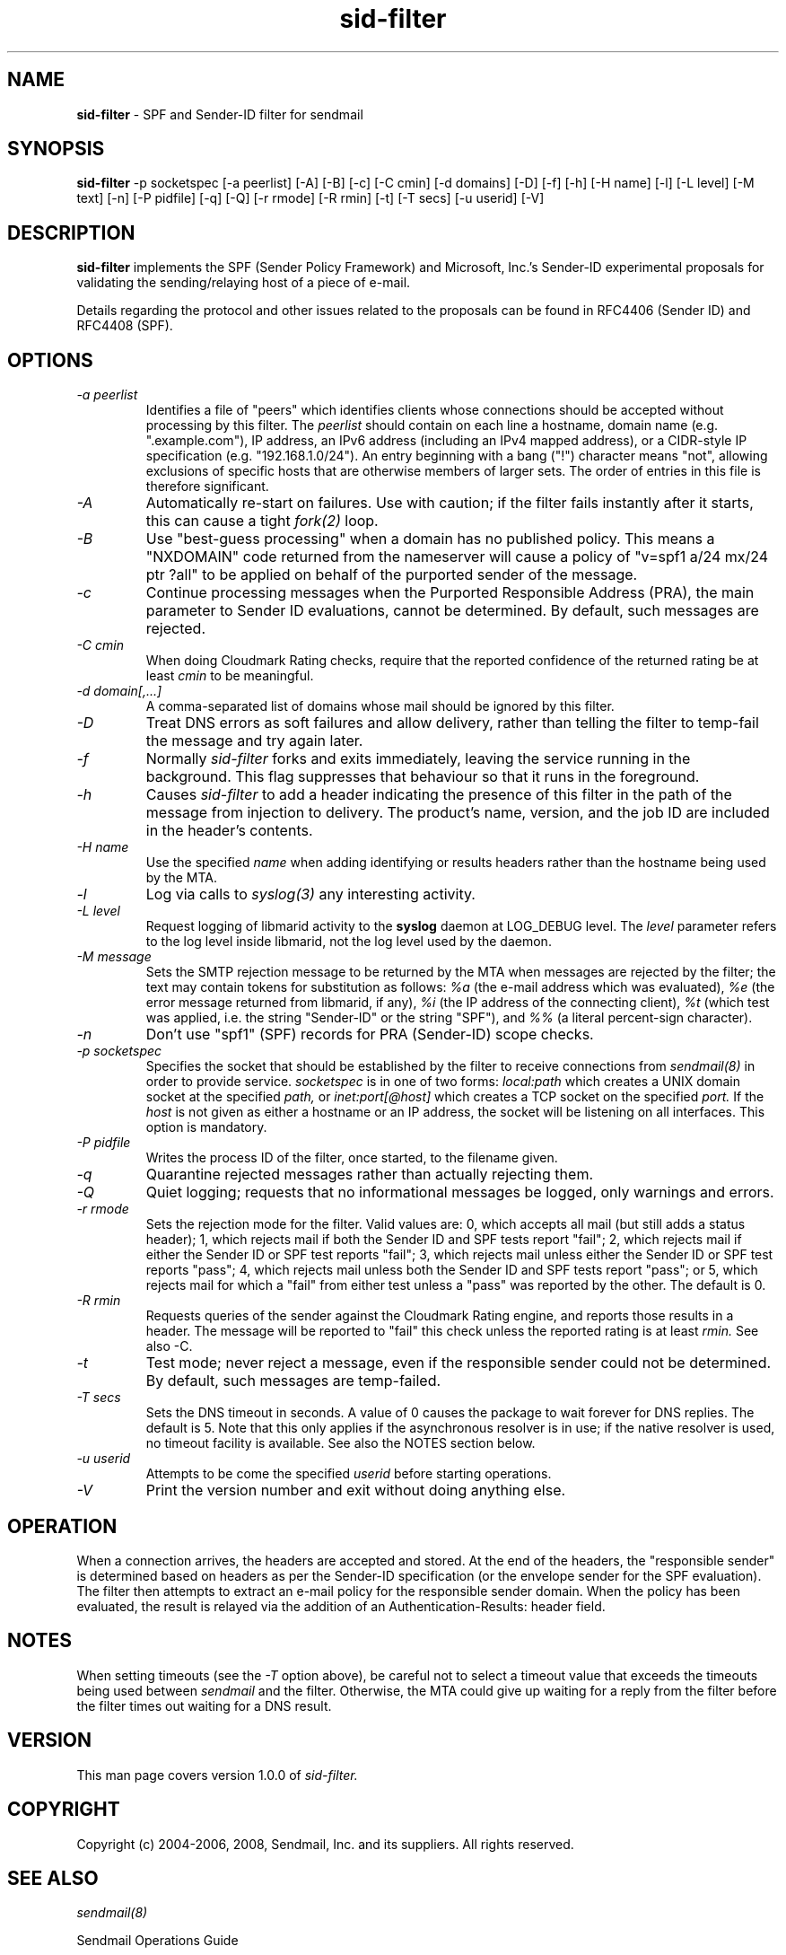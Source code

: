 .TH sid-filter 8 "Sendmail, Inc."
.SH NAME
.B sid-filter
- SPF and Sender-ID filter for sendmail
.SH SYNOPSIS
.B sid-filter
-p socketspec [-a peerlist] [-A] [-B] [-c] [-C cmin] [-d domains] [-D] [-f] [-h] [-H name] [-l] [-L level] [-M text] [-n] [-P pidfile] [-q] [-Q] [-r rmode] [-R rmin] [-t] [-T secs] [-u userid] [-V]
.SH DESCRIPTION
.B sid-filter
implements the SPF (Sender Policy Framework) and Microsoft, Inc.'s
Sender-ID experimental proposals for validating the sending/relaying host
of a piece of e-mail.

Details regarding the protocol and other issues related to the proposals
can be found in RFC4406 (Sender ID) and RFC4408 (SPF).
.SH OPTIONS
.TP
.I -a peerlist
Identifies a file of "peers" which identifies clients whose connections
should be accepted without processing by this filter.  The
.I peerlist
should contain on each line a hostname, domain name (e.g. ".example.com"),
IP address, an IPv6 address (including an IPv4 mapped address), or a
CIDR-style IP specification (e.g. "192.168.1.0/24").  An entry beginning
with a bang ("!") character means "not", allowing exclusions of specific
hosts that are otherwise members of larger sets.  The order of entries
in this file is therefore significant.
.TP
.I -A
Automatically re-start on failures.  Use with caution; if the filter
fails instantly after it starts, this can cause a tight
.I fork(2)
loop.
.TP
.I -B
Use "best-guess processing" when a domain has no published policy.
This means a "NXDOMAIN" code returned from the nameserver will cause
a policy of "v=spf1 a/24 mx/24 ptr ?all" to be applied on behalf of
the purported sender of the message.
.TP
.I -c
Continue processing messages when the Purported Responsible Address
(PRA), the main parameter to Sender ID evaluations, cannot be determined.
By default, such messages are rejected.
.TP
.I -C cmin
When doing Cloudmark Rating checks, require that the reported confidence
of the returned rating be at least 
.I cmin
to be meaningful.
.TP
.I -d domain[,...]
A comma-separated list of domains whose mail should be ignored by this
filter.
.TP
.I -D
Treat DNS errors as soft failures and allow delivery, rather than telling the
filter to temp-fail the message and try again later.
.TP
.I -f
Normally
.I sid-filter
forks and exits immediately, leaving the service running in the background.
This flag suppresses that behaviour so that it runs in the foreground.
.TP
.I -h
Causes
.I sid-filter
to add a header indicating the presence of this filter in the path of
the message from injection to delivery.  The product's name, version, and
the job ID are included in the header's contents.
.TP
.I -H name
Use the specified
.I name
when adding identifying or results headers rather than the hostname being
used by the MTA.
.TP
.I -l
Log via calls to
.I syslog(3)
any interesting activity.
.TP
.I -L level
Request logging of libmarid activity to the
.B syslog
daemon at LOG_DEBUG level.  The
.I level
parameter refers to the log level inside libmarid, not the log level
used by the daemon.
.TP
.I -M message
Sets the SMTP rejection message to be returned by the MTA when messages
are rejected by the filter; the text may contain tokens for
substitution as follows:
.I %a
(the e-mail address which was evaluated),
.I %e
(the error message returned from libmarid, if any),
.I %i
(the IP address of the connecting client),
.I %t
(which test was applied, i.e. the string "Sender-ID" or the string "SPF"), and
.I %%
(a literal percent-sign character).
.TP
.I -n
Don't use "spf1" (SPF) records for PRA (Sender-ID) scope checks.
.TP
.I -p socketspec
Specifies the socket that should be established by the filter to receive
connections from
.I sendmail(8)
in order to provide service.
.I socketspec
is in one of two forms:
.I local:path
which creates a UNIX domain socket at the specified
.I path,
or
.I inet:port[@host]
which creates a TCP socket on the specified
.I port.
If the
.I host
is not given as either a hostname or an IP address, the socket will be
listening on all interfaces.  This option is mandatory.
.TP
.I -P pidfile
Writes the process ID of the filter, once started, to the filename given.
.TP
.I -q
Quarantine rejected messages rather than actually rejecting them.
.TP
.I -Q
Quiet logging; requests that no informational messages be logged, only
warnings and errors.
.TP
.I -r rmode
Sets the rejection mode for the filter.  Valid values are: 0, which accepts
all mail (but still adds a status header); 1, which rejects mail if both
the Sender ID and SPF tests report "fail"; 2, which rejects mail if
either the Sender ID or SPF test reports "fail"; 3, which rejects mail unless
either the Sender ID or SPF test reports "pass"; 4, which rejects mail
unless both the Sender ID and SPF tests report "pass"; or 5, which rejects
mail for which a "fail" from either test unless a "pass" was reported by
the other.
The default is 0.
.TP
.I -R rmin
Requests queries of the sender against the Cloudmark Rating engine, and
reports those results in a header.  The message will be reported to "fail"
this check unless the reported rating is at least
.I rmin.
See also -C.
.TP
.I -t
Test mode; never reject a message, even if the responsible sender could not
be determined.  By default, such messages are temp-failed.
.TP
.I -T secs
Sets the DNS timeout in seconds.  A value of 0 causes the package to wait
forever for DNS replies.  The default is 5.  Note that this only applies
if the asynchronous resolver is in use; if the native resolver is used,
no timeout facility is available.  See also the NOTES section below.
.TP
.I -u userid
Attempts to be come the specified
.I userid
before starting operations.
.TP
.I -V
Print the version number and exit without doing anything else.
.SH OPERATION
When a connection arrives, the headers are accepted and stored.  At the end
of the headers, the "responsible sender" is determined based on headers
as per the Sender-ID specification (or the envelope sender for the SPF
evaluation).  The filter then attempts to extract an e-mail policy for the
responsible sender domain.  When the policy has been evaluated, the
result is relayed via the addition of an Authentication-Results: header
field.
.SH NOTES
When setting timeouts (see the
.I -T
option above), be careful not to select a timeout value that exceeds
the timeouts being used between
.I sendmail
and the filter.  Otherwise, the MTA could give up waiting for a reply
from the filter before the filter times out waiting for a DNS result.
.SH VERSION
This man page covers version 1.0.0 of
.I sid-filter.
.SH COPYRIGHT
Copyright (c) 2004-2006, 2008, Sendmail, Inc. and its suppliers.  All rights
reserved.
.SH SEE ALSO
.I sendmail(8)
.P
Sendmail Operations Guide
.P
RFC2821 - Simple Mail Transfer Protocol
.P
RFC2822 - Internet Messages
.P
RFC4406 - Sender ID: Authenticating E-Mail
.P
RFC4407 - Purported Responsible Address in E-Mail Messages
.P
RFC4408 - Sender Policy Framework (SPF) for Authorizing Use of Domains in
E-Mail, Version 1
